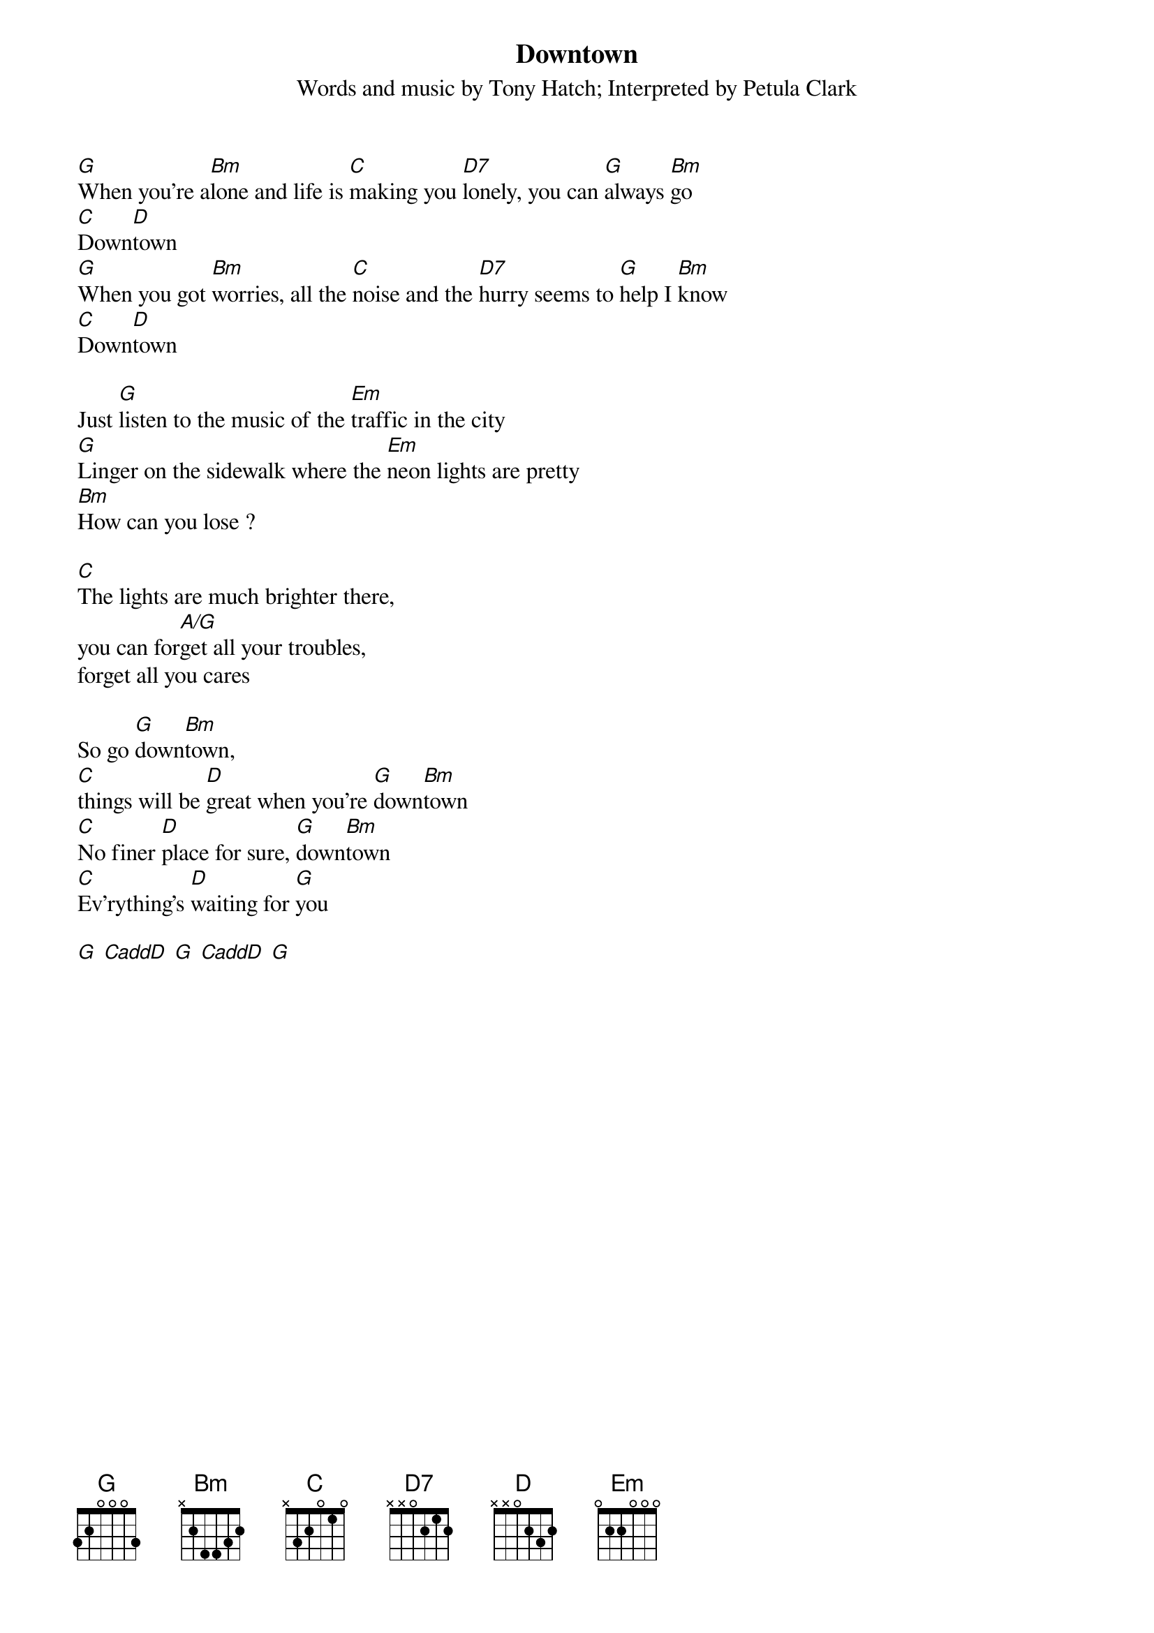 {t:Downtown}
{st:Words and music by Tony Hatch}
{st:Interpreted by Petula Clark}
[G]When you're a[Bm]lone and life is [C]making you [D7]lonely, you can [G]always [Bm]go
[C]Down[D]town
[G]When you got [Bm]worries, all the [C]noise and the [D7]hurry seems to [G]help I [Bm]know
[C]Down[D]town

Just [G]listen to the music of the [Em]traffic in the city
[G]Linger on the sidewalk where the [Em]neon lights are pretty
[Bm]How can you lose ?

[C]The lights are much brighter there,
you can for[A/G]get all your troubles,
forget all you cares

So go [G]down[Bm]town,
[C]things will be [D]great when you're [G]down[Bm]town
[C]No finer [D]place for sure, [G]down[Bm]town
[C]Ev'rything's [D]waiting for [G]you

[G] [CaddD] [G] [CaddD] [G]
